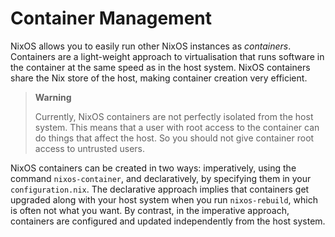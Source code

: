 * Container Management
  :PROPERTIES:
  :CUSTOM_ID: ch-containers
  :END:

NixOS allows you to easily run other NixOS instances as /containers/.
Containers are a light-weight approach to virtualisation that runs
software in the container at the same speed as in the host system. NixOS
containers share the Nix store of the host, making container creation
very efficient.

#+BEGIN_QUOTE
  *Warning*

  Currently, NixOS containers are not perfectly isolated from the host
  system. This means that a user with root access to the container can
  do things that affect the host. So you should not give container root
  access to untrusted users.
#+END_QUOTE

NixOS containers can be created in two ways: imperatively, using the
command =nixos-container=, and declaratively, by specifying them in your
=configuration.nix=. The declarative approach implies that containers
get upgraded along with your host system when you run =nixos-rebuild=,
which is often not what you want. By contrast, in the imperative
approach, containers are configured and updated independently from the
host system.
